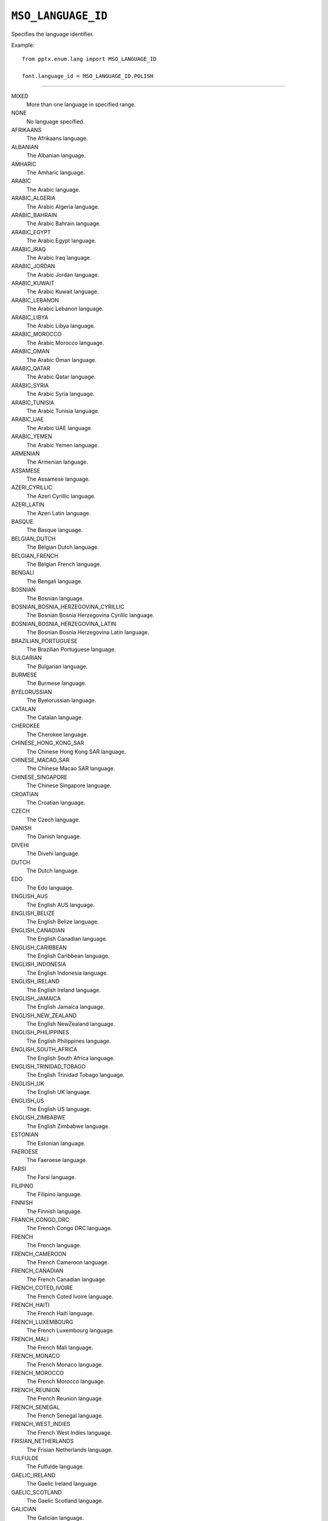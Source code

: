 .. _MsoLanguageId:

``MSO_LANGUAGE_ID``
===================

Specifies the language identifier.

Example::

    from pptx.enum.lang import MSO_LANGUAGE_ID

    font.language_id = MSO_LANGUAGE_ID.POLISH

----

MIXED
    More than one language in specified range.

NONE
    No language specified.

AFRIKAANS
    The Afrikaans language.

ALBANIAN
    The Albanian language.

AMHARIC
    The Amharic language.

ARABIC
    The Arabic language.

ARABIC_ALGERIA
    The Arabic Algeria language.

ARABIC_BAHRAIN
    The Arabic Bahrain language.

ARABIC_EGYPT
    The Arabic Egypt language.

ARABIC_IRAQ
    The Arabic Iraq language.

ARABIC_JORDAN
    The Arabic Jordan language.

ARABIC_KUWAIT
    The Arabic Kuwait language.

ARABIC_LEBANON
    The Arabic Lebanon language.

ARABIC_LIBYA
    The Arabic Libya language.

ARABIC_MOROCCO
    The Arabic Morocco language.

ARABIC_OMAN
    The Arabic Oman language.

ARABIC_QATAR
    The Arabic Qatar language.

ARABIC_SYRIA
    The Arabic Syria language.

ARABIC_TUNISIA
    The Arabic Tunisia language.

ARABIC_UAE
    The Arabic UAE language.

ARABIC_YEMEN
    The Arabic Yemen language.

ARMENIAN
    The Armenian language.

ASSAMESE
    The Assamese language.

AZERI_CYRILLIC
    The Azeri Cyrillic language.

AZERI_LATIN
    The Azeri Latin language.

BASQUE
    The Basque language.

BELGIAN_DUTCH
    The Belgian Dutch language.

BELGIAN_FRENCH
    The Belgian French language.

BENGALI
    The Bengali language.

BOSNIAN
    The Bosnian language.

BOSNIAN_BOSNIA_HERZEGOVINA_CYRILLIC
    The Bosnian Bosnia Herzegovina Cyrillic language.

BOSNIAN_BOSNIA_HERZEGOVINA_LATIN
    The Bosnian Bosnia Herzegovina Latin language.

BRAZILIAN_PORTUGUESE
    The Brazilian Portuguese language.

BULGARIAN
    The Bulgarian language.

BURMESE
    The Burmese language.

BYELORUSSIAN
    The Byelorussian language.

CATALAN
    The Catalan language.

CHEROKEE
    The Cherokee language.

CHINESE_HONG_KONG_SAR
    The Chinese Hong Kong SAR language.

CHINESE_MACAO_SAR
    The Chinese Macao SAR language.

CHINESE_SINGAPORE
    The Chinese Singapore language.

CROATIAN
    The Croatian language.

CZECH
    The Czech language.

DANISH
    The Danish language.

DIVEHI
    The Divehi language.

DUTCH
    The Dutch language.

EDO
    The Edo language.

ENGLISH_AUS
    The English AUS language.

ENGLISH_BELIZE
    The English Belize language.

ENGLISH_CANADIAN
    The English Canadian language.

ENGLISH_CARIBBEAN
    The English Caribbean language.

ENGLISH_INDONESIA
    The English Indonesia language.

ENGLISH_IRELAND
    The English Ireland language.

ENGLISH_JAMAICA
    The English Jamaica language.

ENGLISH_NEW_ZEALAND
    The English NewZealand language.

ENGLISH_PHILIPPINES
    The English Philippines language.

ENGLISH_SOUTH_AFRICA
    The English South Africa language.

ENGLISH_TRINIDAD_TOBAGO
    The English Trinidad Tobago language.

ENGLISH_UK
    The English UK language.

ENGLISH_US
    The English US language.

ENGLISH_ZIMBABWE
    The English Zimbabwe language.

ESTONIAN
    The Estonian language.

FAEROESE
    The Faeroese language.

FARSI
    The Farsi language.

FILIPINO
    The Filipino language.

FINNISH
    The Finnish language.

FRANCH_CONGO_DRC
    The French Congo DRC language.

FRENCH
    The French language.

FRENCH_CAMEROON
    The French Cameroon language.

FRENCH_CANADIAN
    The French Canadian language.

FRENCH_COTED_IVOIRE
    The French Coted Ivoire language.

FRENCH_HAITI
    The French Haiti language.

FRENCH_LUXEMBOURG
    The French Luxembourg language.

FRENCH_MALI
    The French Mali language.

FRENCH_MONACO
    The French Monaco language.

FRENCH_MOROCCO
    The French Morocco language.

FRENCH_REUNION
    The French Reunion language.

FRENCH_SENEGAL
    The French Senegal language.

FRENCH_WEST_INDIES
    The French West Indies language.

FRISIAN_NETHERLANDS
    The Frisian Netherlands language.

FULFULDE
    The Fulfulde language.

GAELIC_IRELAND
    The Gaelic Ireland language.

GAELIC_SCOTLAND
    The Gaelic Scotland language.

GALICIAN
    The Galician language.

GEORGIAN
    The Georgian language.

GERMAN
    The German language.

GERMAN_AUSTRIA
    The German Austria language.

GERMAN_LIECHTENSTEIN
    The German Liechtenstein language.

GERMAN_LUXEMBOURG
    The German Luxembourg language.

GREEK
    The Greek language.

GUARANI
    The Guarani language.

GUJARATI
    The Gujarati language.

HAUSA
    The Hausa language.

HAWAIIAN
    The Hawaiian language.

HEBREW
    The Hebrew language.

HINDI
    The Hindi language.

HUNGARIAN
    The Hungarian language.

IBIBIO
    The Ibibio language.

ICELANDIC
    The Icelandic language.

IGBO
    The Igbo language.

INDONESIAN
    The Indonesian language.

INUKTITUT
    The Inuktitut language.

ITALIAN
    The Italian language.

JAPANESE
    The Japanese language.

KANNADA
    The Kannada language.

KANURI
    The Kanuri language.

KASHMIRI
    The Kashmiri language.

KASHMIRI_DEVANAGARI
    The Kashmiri Devanagari language.

KAZAKH
    The Kazakh language.

KHMER
    The Khmer language.

KIRGHIZ
    The Kirghiz language.

KONKANI
    The Konkani language.

KOREAN
    The Korean language.

KYRGYZ
    The Kyrgyz language.

LAO
    The Lao language.

LATIN
    The Latin language.

LATVIAN
    The Latvian language.

LITHUANIAN
    The Lithuanian language.

MACEDONINAN_FYROM
    The Macedonian FYROM language.

MALAY_BRUNEI_DARUSSALAM
    The Malay Brunei Darussalam language.

MALAYALAM
    The Malayalam language.

MALAYSIAN
    The Malaysian language.

MALTESE
    The Maltese language.

MANIPURI
    The Manipuri language.

MAORI
    The Maori language.

MARATHI
    The Marathi language.

MEXICAN_SPANISH
    The Mexican Spanish language.

MONGOLIAN
    The Mongolian language.

NEPALI
    The Nepali language.

NO_PROOFING
    No proofing.

NORWEGIAN_BOKMOL
    The Norwegian Bokmol language.

NORWEGIAN_NYNORSK
    The Norwegian Nynorsk language.

ORIYA
    The Oriya language.

OROMO
    The Oromo language.

PASHTO
    The Pashto language.

POLISH
    The Polish language.

PORTUGUESE
    The Portuguese language.

PUNJABI
    The Punjabi language.

QUECHUA_BOLIVIA
    The Quechua Bolivia language.

QUECHUA_ECUADOR
    The Quechua Ecuador language.

QUECHUA_PERU
    The Quechua Peru language.

RHAETO_ROMANIC
    The Rhaeto Romanic language.

ROMANIAN
    The Romanian language.

ROMANIAN_MOLDOVA
    The Romanian Moldova language.

RUSSIAN
    The Russian language.

RUSSIAN_MOLDOVA
    The Russian Moldova language.

SAMI_LAPPISH
    The Sami Lappish language.

SANSKRIT
    The Sanskrit language.

SEPEDI
    The Sepedi language.

SERBIAN_BOSNIA_HERZEGOVINA_CYRILLIC
    The Serbian Bosnia Herzegovina Cyrillic language.

SERBIAN_BOSNIA_HERZEGOVINA_LATIN
    The Serbian Bosnia Herzegovina Latin language.

SERBIAN_CYRILLIC
    The Serbian Cyrillic language.

SERBIAN_LATIN
    The Serbian Latin language.

SESOTHO
    The Sesotho language.

SIMPLIFIED_CHINESE
    The Simplified Chinese language.

SINDHI
    The Sindhi language.

SINDHI_PAKISTAN
    The Sindhi Pakistan language.

SINHALESE
    The Sinhalese language.

SLOVAK
    The Slovak language.

SLOVENIAN
    The Slovenian language.

SOMALI
    The Somali language.

SORBIAN
    The Sorbian language.

SPANISH
    The Spanish language.

SPANISH_ARGENTINA
    The Spanish Argentina language.

SPANISH_BOLIVIA
    The Spanish Bolivia language.

SPANISH_CHILE
    The Spanish Chile language.

SPANISH_COLOMBIA
    The Spanish Colombia language.

SPANISH_COSTA_RICA
    The Spanish Costa Rica language.

SPANISH_DOMINICAN_REPUBLIC
    The Spanish Dominican Republic language.

SPANISH_ECUADOR
    The Spanish Ecuador language.

SPANISH_EL_SALVADOR
    The Spanish El Salvador language.

SPANISH_GUATEMALA
    The Spanish Guatemala language.

SPANISH_HONDURAS
    The Spanish Honduras language.

SPANISH_MODERN_SORT
    The Spanish Modern Sort language.

SPANISH_NICARAGUA
    The Spanish Nicaragua language.

SPANISH_PANAMA
    The Spanish Panama language.

SPANISH_PARAGUAY
    The Spanish Paraguay language.

SPANISH_PERU
    The Spanish Peru language.

SPANISH_PUERTO_RICO
    The Spanish Puerto Rico language.

SPANISH_URUGUAY
    The Spanish Uruguay language.

SPANISH_VENEZUELA
    The Spanish Venezuela language.

SUTU
    The Sutu language.

SWAHILI
    The Swahili language.

SWEDISH
    The Swedish language.

SWEDISH_FINLAND
    The Swedish Finland language.

SWISS_FRENCH
    The Swiss French language.

SWISS_GERMAN
    The Swiss German language.

SWISS_ITALIAN
    The Swiss Italian language.

SYRIAC
    The Syriac language.

TAJIK
    The Tajik language.

TAMAZIGHT
    The Tamazight language.

TAMAZIGHT_LATIN
    The Tamazight Latin language.

TAMIL
    The Tamil language.

TATAR
    The Tatar language.

TELUGU
    The Telugu language.

THAI
    The Thai language.

TIBETAN
    The Tibetan language.

TIGRIGNA_ERITREA
    The Tigrigna Eritrea language.

TIGRIGNA_ETHIOPIC
    The Tigrigna Ethiopic language.

TRADITIONAL_CHINESE
    The Traditional Chinese language.

TSONGA
    The Tsonga language.

TSWANA
    The Tswana language.

TURKISH
    The Turkish language.

TURKMEN
    The Turkmen language.

UKRAINIAN
    The Ukrainian language.

URDU
    The Urdu language.

UZBEK_CYRILLIC
    The Uzbek Cyrillic language.

UZBEK_LATIN
    The Uzbek Latin language.

VENDA
    The Venda language.

VIETNAMESE
    The Vietnamese language.

WELSH
    The Welsh language.

XHOSA
    The Xhosa language.

YI
    The Yi language.

YIDDISH
    The Yiddish language.

YORUBA
    The Yoruba language.

ZULU
    The Zulu language.
